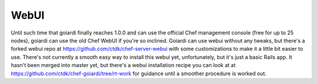 .. _webui:

WebUI
=====

Until such time that goiardi finally reaches 1.0.0 and can use the official Chef management console (free for up to 25 nodes), goiardi can use the old Chef WebUI if you're so inclined. Goiardi can use webui without any tweaks, but there's a forked webui repo at https://github.com/ctdk/chef-server-webui with some customizations to make it a little bit easier to use. There's not currently a smooth easy way to install this webui yet, unfortunately, but it's just a basic Rails app. It hasn't been merged into master yet, but there's a webui installation recipe you can look at at https://github.com/ctdk/chef-goiardi/tree/rt-work for guidance until a smoother procedure is worked out.
